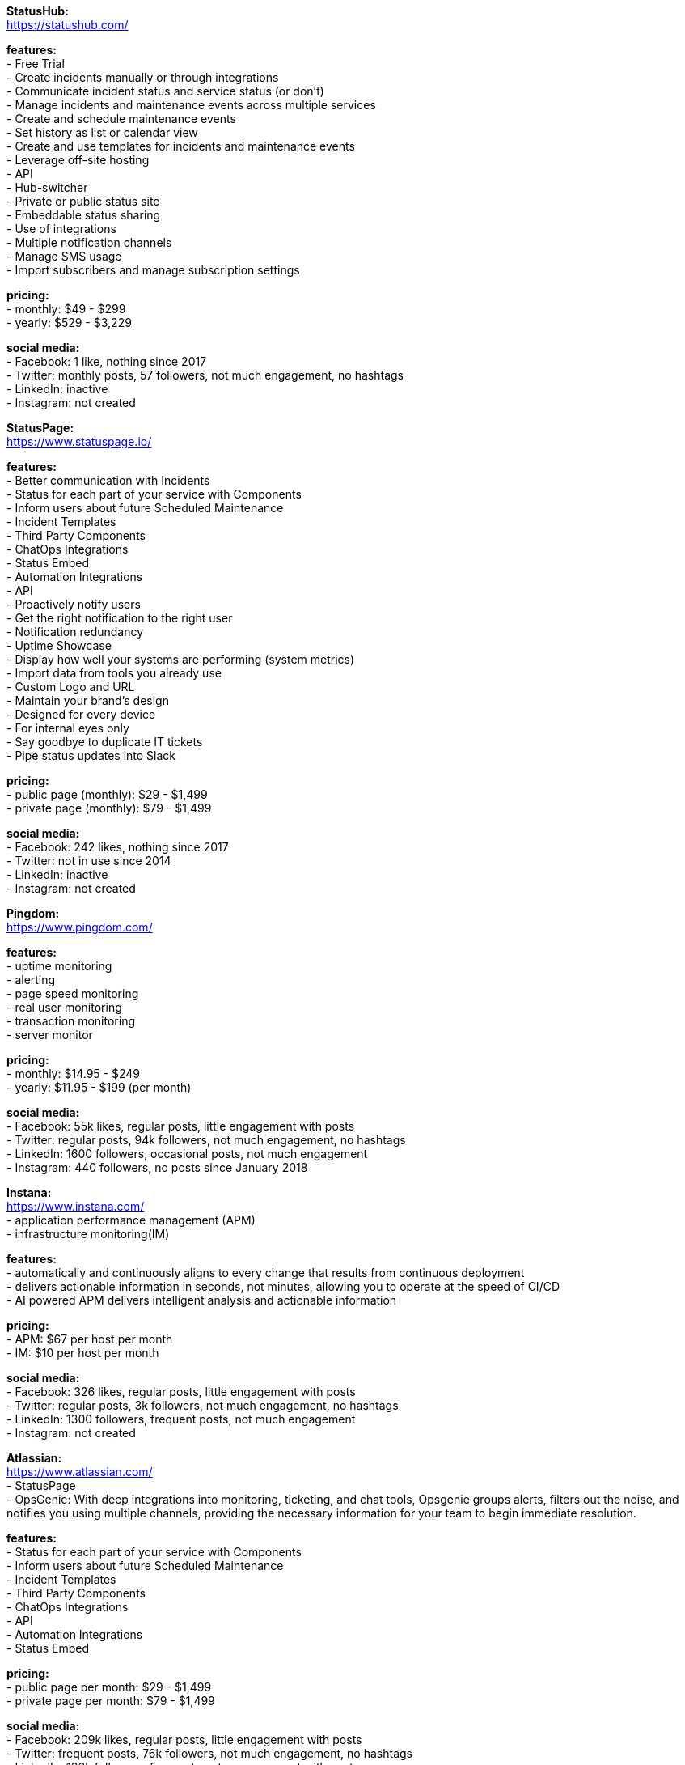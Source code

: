 **StatusHub:** +
https://statushub.com/

**features:** +
- Free Trial +
- Create incidents manually or through integrations +
- Communicate incident status and service status (or don’t) +
- Manage incidents and maintenance events across multiple services +
- Create and schedule maintenance events +
- Set history as list or calendar view +
- Create and use templates for incidents and maintenance events +
- Leverage off-site hosting +
- API +
- Hub-switcher +
- Private or public status site +
- Embeddable status sharing +
- Use of integrations +
- Multiple notification channels +
- Manage SMS usage +
- Import subscribers and manage subscription settings +

**pricing:** +
- monthly: $49 - $299 +
- yearly: $529 - $3,229 +

**social media:** +
- Facebook: 1 like, nothing since 2017 +
- Twitter: monthly posts, 57 followers, not much engagement, no hashtags + 
- LinkedIn: inactive + 
- Instagram: not created + 


**StatusPage:** +
https://www.statuspage.io/ +

**features:** +
- Better communication with Incidents +
- Status for each part of your service with Components +
- Inform users about future Scheduled Maintenance +
- Incident Templates +
- Third Party Components +
- ChatOps Integrations +
- Status Embed +
- Automation Integrations +
- API +
- Proactively notify users +
- Get the right notification to the right user +
- Notification redundancy +
- Uptime Showcase +
- Display how well your systems are performing (system metrics) +
- Import data from tools you already use +
- Custom Logo and URL +
- Maintain your brand's design +
- Designed for every device +
- For internal eyes only +
- Say goodbye to duplicate IT tickets +
- Pipe status updates into Slack +

**pricing:** +
- public page (monthly): $29 - $1,499 +
- private page (monthly): $79 - $1,499 +

**social media:** +
- Facebook: 242 likes, nothing since 2017 +
- Twitter: not in use since 2014 + 
- LinkedIn: inactive + 
- Instagram: not created + 


**Pingdom:** +
https://www.pingdom.com/ +

**features:** +
- uptime monitoring +
- alerting +
- page speed monitoring +
- real user monitoring +
- transaction monitoring +
- server monitor +

**pricing:** +
- monthly: $14.95 - $249 +
- yearly: $11.95 - $199 (per month) +

**social media:** +
- Facebook: 55k likes, regular posts, little engagement with posts +
- Twitter: regular posts, 94k followers, not much engagement, no hashtags + 
- LinkedIn: 1600 followers, occasional posts, not much engagement + 
- Instagram: 440 followers, no posts since January 2018 + 


**Instana:** +
https://www.instana.com/ +
- application performance management (APM) +
- infrastructure monitoring(IM) +

**features:** +
- automatically and continuously aligns to every change that results from continuous deployment +
- delivers actionable information in seconds, not minutes, allowing you to operate at the speed of CI/CD +
- AI powered APM delivers intelligent analysis and actionable information +

**pricing:** +
- APM: $67 per host per month +
- IM: $10 per host per month +

**social media:** +
- Facebook: 326 likes, regular posts, little engagement with posts +
- Twitter: regular posts, 3k followers, not much engagement, no hashtags + 
- LinkedIn: 1300 followers, frequent posts, not much engagement + 
- Instagram: not created + 


**Atlassian:** +
https://www.atlassian.com/ +
- StatusPage +
- OpsGenie: With deep integrations into monitoring, ticketing, and chat tools, Opsgenie groups alerts, filters out the noise, and notifies you using multiple channels, providing the necessary information for your team to begin immediate resolution. +

**features:** +
- Status for each part of your service with Components +
- Inform users about future Scheduled Maintenance +
- Incident Templates +
- Third Party Components +
- ChatOps Integrations +
- API + 
- Automation Integrations +
- Status Embed +

**pricing:** +
- public page per month: $29 - $1,499 +
- private page per month: $79 - $1,499 +

**social media:** +
- Facebook: 209k likes, regular posts, little engagement with posts +
- Twitter: frequent posts, 76k followers, not much engagement, no hashtags + 
- LinkedIn: 130k followers, frequent posts, engagement with posts + 
- Instagram: 7.7k followers, frequent posts, engagement with posts  + 


**SignalFx:** +
https://www.signalfx.com/ +

**features:** +
- full stack metrics +
- distributed tracing +
- events +
- logs +
- streaming analytics +
- nosample tracing +
- signalflow data science +
- mutable metadata +
- instant discovery +
- high resolution +
- smart alerts +
- full stack correlation +
- service maps +
- dashboards +
- devops collaboration +
- APIs +
- service bureau +
- cloud costing +

**pricing:** +
- per host per month: $15 - $65 +

**social media:** +
- Facebook: 410 likes, regular posts, little engagement with posts + 
- Twitter: frequent posts, 2k followers, not much engagement, no hashtags + 
- LinkedIn: 2k followers, regular posts, not much engagement + 
- Instagram: not created + 


**Dynatrace:** +
https://www.dynatrace.com/ + 
- application performance management (APM) +

**features:** + 
- automated +
- full stack + 
- AI-powered +
- Web-scale for 100.000+ hosts +
- Enterprise governance and security +
- Flexible deployment options +

**pricing:** +
- free trial +
- actual price not given +

**social media:** +
- Facebook: 3k likes, regular posts, little engagement with posts + 
- Twitter: frequent posts, 15k followers, not much engagement, no hashtags + 
- LinkedIn: 30k followers, frequent posts, engagement with posts + 
- Instagram: 780 followers, frequent posts, not much engagement with posts + 
